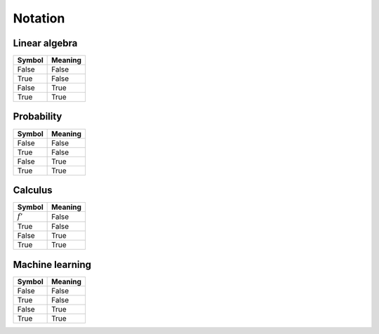 Notation
""""""""""

Linear algebra
--------------
==========  ==================== 
  Symbol      Meaning   
==========  ====================  
False         False  
True          False 
False         True  
True          True   
==========  ==================== 

Probability
------------
==========  ==================== 
  Symbol      Meaning   
==========  ====================  
False         False  
True          False 
False         True  
True          True   
==========  ==================== 

Calculus
--------
==========  ==================== 
  Symbol      Meaning   
==========  ====================  
:math:`f'`        False  
True          False 
False         True  
True          True   
==========  ==================== 


Machine learning
-----------------
==========  ==================== 
  Symbol      Meaning   
==========  ====================  
False         False  
True          False 
False         True  
True          True   
==========  ==================== 

